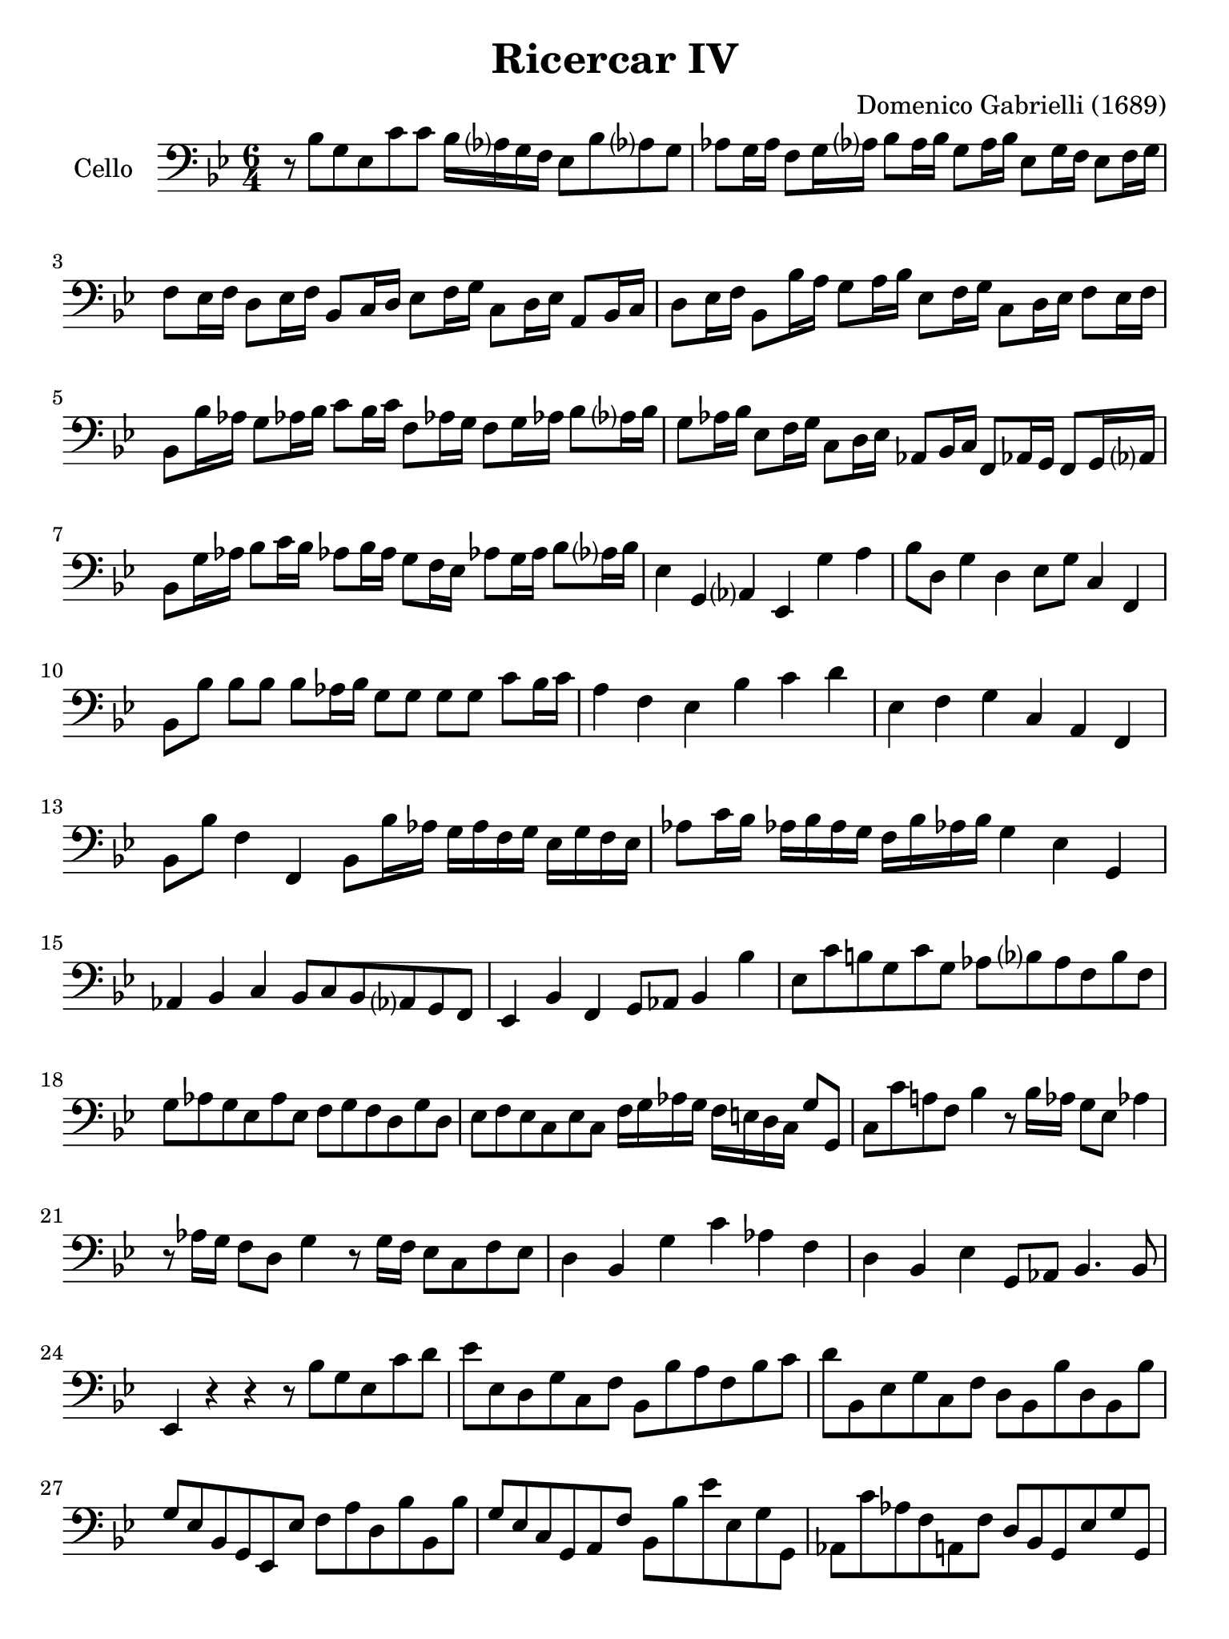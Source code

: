 #(set-global-staff-size 21)

\version "2.18.2"

\header {
  title    = "Ricercar IV"
  composer = "Domenico Gabrielli (1689)"
  tagline  = ""
}

\language "italiano"

% iPad Pro 12.9

\paper {
  paper-width  = 195\mm
  paper-height = 260\mm
}

\score {
  \new Staff
   \with {instrumentName = #"Cello "}
   {
   \language "italiano"
   \override Hairpin.to-barline = ##f
   \time 6/4
   \key sib \major
   \clef "bass"
   r8 sib8 sol8 mib8 do'8 do'8 sib16 lab?16 sol16 fa16
   mib8 sib8 lab?8 sol8                                                  % 1
   lab8 sol16 lab16 fa8 sol16 lab?16 sib8 lab16 sib16
   sol8 lab16 sib16 mib8 sol16 fa16 mib8 fa16 sol16                      % 2
   fa8 mib16 fa16 re8 mib16 fa16 sib,8 do16 re16
   mib8 fa16 sol16 do8 re16 mib16 la,8 sib,16 do16                       % 3
   re8 mib16 fa16 sib,8 sib16 la16 sol8 la16 sib16
   mib8 fa16 sol16 do8 re16 mib16 fa8 mib16 fa16                         % 4
   sib,8 sib16 lab16 sol8 lab!16 sib16 do'8 sib16 do'16
   fa8 lab!16 sol16 fa8 sol16 lab!16 sib8 lab?16 sib16                   % 5
   sol8 lab16 sib16 mib8 fa16 sol16 do8 re16 mib16
   lab,8 sib,16 do16 fa,8 lab,!16 sol,16 fa,8 sol,16 lab,?16             % 6
   sib,8 sol16 lab16 sib8 do'16 sib16
   lab!8 sib16 lab16 sol8 fa16 mib16
   lab!8 sol16 lab16 sib8 lab?16 sib16                                   % 7
   mib4 sol,4 lab,?4 mib,4 sol4 la4                                      % 8
   sib8 re8 sol4 re4 mib8 sol8 do4 fa,4                                  % 9
   sib,8 sib8 sib8 sib8 sib8 lab16 sib16
   sol8 sol8 sol8 sol8 do'8 sib16 do'16                                  % 10
   la4 fa4 mib4 sib4 do'4 re'4                                           % 11
   mib4 fa4 sol4 do4 la,4 fa,4                                           % 12
   sib,8 sib8 fa4 fa,4 sib,8 sib16 lab16
   sol16 lab16 fa16 sol16 mib16 sol16 fa16 mib16                         % 13
   lab8 do'16 sib16 lab!16 sib16 lab16 sol16
   fa16 sib16 lab!16 sib16 sol4 mib4 sol,4                               % 14
   lab,4 sib,4 do4 sib,8 do8 sib,8 lab,?8 sol,8 fa,8                     % 15
   mib,4 sib,4 fa,4 sol,8 lab,8 sib,4 sib4                               % 16
   mib8 do'8 si!8 sol8 do'8 sol8
   lab8 sib?8 lab8 fa8 sib8 fa8                                          % 17
   sol8 lab8 sol8 mib8 lab8 mib8
   fa8 sol8 fa8 re8 sol8 re8                                             % 18
   mib8 fa8 mib8 do8 mib8 do8
   fa16 sol16 lab16 sol16 fa16 mi16 re16 do16 sol8 sol,8                 % 19
   do8 do'8 la!8 fa8 sib4 r8 sib16 lab16 sol8 mib8 lab!4                 % 20
   r8 lab16 sol16 fa8 re8 sol4 r8 sol16 fa16 mib8 do8 fa8 mib8           % 21
   re4 sib,4 sol4 do'4 lab4 fa4                                          % 22
   re4 sib,4 mib4 sol,8 lab,8 sib,4. sib,8                               % 23
   mib,4 r4 r4 r8 sib8 sol8 mib8 do'8 re'8                               % 24
   mib'8 mib8 re8 sol8 do8 fa8 sib,8 sib8 la8 fa8 sib8 do'8              % 25
   re'8 sib,8 mib8 sol8 do8 fa8 re8 sib,8 sib8 re8 sib,8 sib8            % 26
   sol8 mib8 sib,8 sol,8 mib,8 mib8 fa8 la8 re8 sib8 sib,8 sib8          % 27
   sol8 mib8 do8 sol,8 la,8 fa8 sib,8 sib8 mib'8 mib8 sol8 sol,8         % 28
   lab,8 do'8 lab8 fa8 la,8 fa8 re8 sib,8 sol,8 mib8 sol8 sol,8          % 29
   lab,8 do'8 fa8 lab8 re8 sib8 mib8 sol8 do8 lab,!8 fa,8 sib,8          % 30
   mib,8 do'8 sol8 mib8 do8 lab8 si,8 sol8 sol,8 si8 sol8 re8            % 31
   mib8 si,8 do8 sol8 lab8 do'8 sol8 si,!8 do8 mib,8 fa,8 sol,8          % 32
   do8 do'8 re'8 sib8 mib'8 mib8 sib8 sol8 do'8 lab8 fa8 lab8            % 33
   re8 fa8 sib,8 mib8 sol8 sol,8 lab,8 do8 fa,8 sol,8 lab,!8 sib,8       % 34
   mib,8 mib8 sol8 mib8 sib8 sib,8 mib8 sib,8 mib8 sol8 fa8 sib8         % 35
   sol8 mib8 sib8 re'8 do'8 mib'8 re'16 mib'16 re'16 do'16
   sib8 fa8 sib8 lab8                                                    % 36
   sol16 fa16 sol16 lab?16 sol8 sib8 do'8 sol8
   la!16 sib16 la16 sol16 fa8 sib8 la8 sib8                              % 37
   sol16 sib16 la16 sib16 mib16 sol16 fa16 mib16 fa8 fa,8
   sib,16 sib16 la16 sol16 fa16 sol16 fa16 mib16 re16 mib16 re16 do16    % 38
   sib,16 mib'16 re'16 do'16 sib16 do'16 sib16 lab?16
   sol16 lab?16 sol16 fa16 mib8 re8 mib8 fa8 sol8 mib8                   % 39
   lab8 sol8 lab8 sib8 do'8 lab8 sib8 la?8 sib8 do'8 re'8 sib8           % 40
   do'8 sib8 do'8 re'8 mib'8 do'8 re'8 do'8 re'8 mib'8 fa'8 re'8         % 41
   mib'8 fa'8 mib'8 re'8 do'8 sib8 la8 sol8 la8 sib8 do'8 la8            % 42
   sib8 sib,8 sol8 mib8 sib8 sib,8
   mib16 do'16 re'16 do'16 si16 la16 si16 sol16 do'16 si16 do'16 do16    % 43
   sol16 sib16 do'16 sib16 la16 sol16 la16 fa16
   sib16 la16 sib16 sib,16 fa16 lab16 sib16 lab16
   sol16 fa16 sol16 mib16 lab!16 sol16 lab16 lab,16                      % 44
   fa16 sol16 lab16 sol16 fa16 mib16 fa16 re16 sol16 fa16 sol16 sol,16
   do8 do'8 sib8 do'8 sib8 lab!8                                         % 45
   sol8 fa8 sol8 mib8 fa8 sol8 lab8 sol8 lab8 fa8 sol8 lab8              % 46
   sib8 la8 sib8 do'8 sib8 lab?8 sol8 mib8 sib8 lab!8 sib8 sib,8         % 47
   mib8 do'8 mib8 do'8 re8 si!8 do8 lab8 sib,8 sol8 lab,8 fa8            % 48
   sol,8 sol8 do'8 sol8 lab8 mib8 fa16 sol16 lab!16 sib16
   do'8 fa8 sol8 sol,8                                                   % 49
   do4 re4 mib4 fa16 sol16 lab16 sol16 fa16 sol16 fa16 mib16
   re16 mib16 re16 do16                                                  % 50
   sib,4 do4 re4 mib16 fa16 sol16 fa16 mib16 fa16 mib16 re16
   do16 re16 do16 sib,16                                                 % 51
   lab,4 sib,4 do4 reb8 mib8 reb8 do8 sib,8 lab,!8                       % 52
   mib4. reb8 do4 reb!4 mib4 mib,4                                       % 53
   lab,4 lab4 sol4 fa4 sib4 lab!4                                        % 54
   sol8 sib8 mib8 sol8 sib8 sol8 do'16 reb'?16 do'16 sib16
   lab?16 sib16 lab16 sol16 fa16 sol16 fa16 mib16                        % 55
   sib8 do'8 sib8 lab?8 sol8 fa8 mib8 lab!8 sib4 sib,4                   % 56
   mib8 mib'8 sol8 mib'8 fa8 re'8 mib'8 mib8 sib,8 sol,8 mib,8 sib,8     % 57
   mib4 do'4 si!4 do'8 sib?16 lab?16 sol16 fa16 mib16 re16
   do16 re16 mib16 fa16                                                  % 58
   sol4 mib4 sol4 lab8 do'16 sib16 lab!16 sol16 fa16 mib16
   re16 mib16 fa16 re16                                                  % 59
   sol4 mib4 sol4 lab16 sib16 lab16 sol16 fa16 sol16 lab16 fa16
   sol16 fa16 mib16 re16                                                 % 60
   do8 do'8 sib4 sib,4 mib8 mib'8 sol4 mib,4                             % 61
   sib,8 sib8 sol4 sol,4 do8 do'8 si8 sol8 do'8 do8                      % 62
   sol16 fad16 sol16 la16 sol16 la16 sol16 la16 sib16 do'16 sib16 do'16
   re'4 sib4 sol4                                                        % 63
   mib4 do4 la,4 re,8 re8 mi4 fad4                                       % 64
   sol8 la8 sib8 do'8 re'8 re8 sol4 sib4 do'4                            % 65
   fa4. sol16 la16 sib8 sib,8 mib8 re8 mib8 fa8 sol8 mib8                % 66
   lab8 sol8 lab8 sib8 do'8 lab!8 sib8 fa8 sol8 re8 mib8 sib,8           % 67
   do8 sol,8 lab,8 do8 sib,4 mib,8 mib8 sol8 mib8 sib8 sib,8             % 68
   mib16 mib'16 re'16 mib'16 sib16 sib16 lab?16 sib16
   sol16 sol16 fa16 sol16 mib16 mib16 re16 mib16
   sib,16 sib,16 lab,16 sib,16 sol,16 sol,16 fa,16 sol,16                % 69
   mib,4                                                                 % 70

   \bar "|."
 }
}
